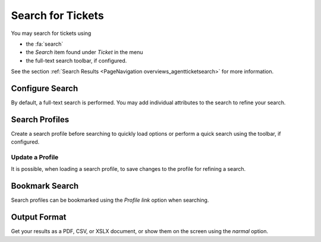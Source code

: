 Search for Tickets
##################

You may search for tickets using

* the :fa:`search`
* the *Search* item found under *Ticket* in the menu
* the full-text search toolbar, if configured.

See the section :ref:`Search Results <PageNavigation overviews_agentticketsearch>` for more information.

Configure Search
****************

By default, a full-text search is performed. You may add individual attributes to the search to refine your search.


Search Profiles
***************

Create a search profile before searching to quickly load options or perform a quick search using the toolbar, if configured.

.. image:: images/search_profile.gif
    :alt: Add Search Profile GIF

Update a Profile
================

It is possible, when loading a search profile, to save changes to the profile for refining a search.

.. image:: images/save_profile_changes.png
    :alt: Save Changes to Profile Search Image

Bookmark Search
***************

Search profiles can be bookmarked using the *Profile link* option when searching.

Output Format
*************

Get your results as a PDF, CSV, or XSLX document, or show them on the screen using the *narmal* option.


